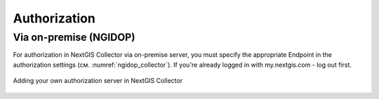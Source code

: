 .. sectionauthor:: Roman Gainullov <roman.gainullov@nextgis.com>

.. _ngcollector_auth:

Authorization
============

Via on-premise (NGIDOP)
----------------------

For authorization in NextGIS Collector via on-premise server, you must specify the appropriate Endpoint in the authorization settings (см. :numref:`ngidop_collector`).  If you're already logged in with my.nextgis.com - log out first.

.. figure:: _static/ngidop_collector.png
   :name: ngidop_collector
   :align: center
   :height: 10cm
   
   Adding your own authorization server in NextGIS Collector
